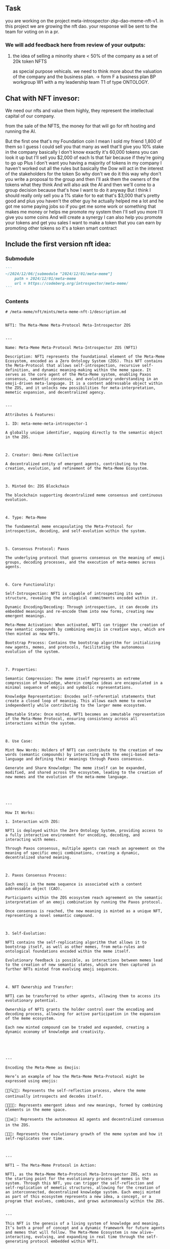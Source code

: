 
** Task
you are working on the project meta-introspector-zkp-dao-meme-nft-v1.
in this project we are growing the nft dao.
your response will be sent to the team for voting on in a pr.

*** We will add feedback here from review of your outputs:

**** the idea of selling a minority share < 50% of the company as a set of 20k token NFTS
as special purpose vehicals. 
we need to think more about the valuation of the company and the business plan.
-> form F a business plan BP workgroup W1 with a my leadership team T1 of type ONTOLOGY.

** Chat with NFT invesor:

We need our nfts and value them highly, they represent the intellectual capital
of our company.

from the sale of the NFTS, the money for that will go for nft hosting and running the AI.

But the first one that's my Foundation coin I mean I sold my friend 1,800 of them so I guess I could sell you that many as well that'll give you 10% stake in the company basically I don't know exactly it's 60,000 tokens you can look it up but I'll sell you $2,000 of each
Is that fair because if they're going to go up
Plus I don't want you having a majority of tokens in my company
I haven't worked out all the rules but basically the Dow will act in the interest of the stakeholders for the token
So why don't we do it this way why don't you write a proposal to the group and then I'll ask them the owners of the tokens what they think
And will also ask the AI and then we'll come to a group decision because that's how I want to do it anyway
But I think I should really only sell you a 1% stake for to eat that's $3,000 that's pretty good and plus you haven't the other guy he actually helped me a lot and he got me some paying jobs so if you get me some work or something that makes me money or helps me promote my system then I'll sell you more I'll give you some coins
And will create a synergy
I can also help you promote your tokens and get you sales
I want to make a token that you can earn by promoting other tokens so it's a token smart contract

** Include the first version nft idea:

*** Submodule
#+begin_src markdown
  ```
  ~/2024/12/06/[submodule "2024/12/01/meta-meme"]
	  path = 2024/12/01/meta-meme
	  url = https://codeberg.org/introspector/meta-meme/
  ```
#+end_src

*** Contents
#+begin_src llm-local-ollama-qwen-2.5-code
  # /meta-meme/nft/mints/meta-meme-nft-1/description.md


  NFT1: The Meta-Meme Meta-Protocol Meta-Introspector ZOS


  ---

  Name: Meta-Meme Meta-Protocol Meta-Introspector ZOS (NFT1)

  Description: NFT1 represents the foundational element of the Meta-Meme Ecosystem, encoded as a Zero Ontology System (ZOS). This NFT contains the Meta-Protocol that allows self-introspection, recursive self-definition, and dynamic meaning-making within the meme space. It serves as the core agent of the Meta-Meme system, enabling Paxos consensus, semantic consensus, and evolutionary understanding in an emoji-driven meta-language. It is a content addressable object within the ZOS, and it unlocks new possibilities for meta-interpretation, memetic expansion, and decentralized agency.


  ---

  Attributes & Features:

  1. ID: meta-meme-meta-introspector-1

  A globally unique identifier, mapping directly to the semantic object in the ZOS.



  2. Creator: Omni-Meme Collective

  A decentralized entity of emergent agents, contributing to the creation, evolution, and refinement of the Meta-Meme Ecosystem.



  3. Minted On: ZOS Blockchain

  The blockchain supporting decentralized meme consensus and continuous evolution.



  4. Type: Meta-Meme

  The fundamental meme encapsulating the Meta-Protocol for introspection, decoding, and self-evolution within the system.



  5. Consensus Protocol: Paxos

  The underlying protocol that governs consensus on the meaning of emoji groups, decoding processes, and the execution of meta-memes across agents.



  6. Core Functionality:

  Self-Introspection: NFT1 is capable of introspecting its own structure, revealing the ontological commitments encoded within it.

  Dynamic Encoding/Decoding: Through introspection, it can decode its embedded meanings and re-encode them into new forms, creating new emergent meanings.

  Meta-Meme Activation: When activated, NFT1 can trigger the creation of new semantic compounds by combining emojis in creative ways, which are then minted as new NFTs.

  Bootstrap Process: Contains the bootstrap algorithm for initializing new agents, memes, and protocols, facilitating the autonomous evolution of the system.



  7. Properties:

  Semantic Compression: The meme itself represents an extreme compression of knowledge, wherein complex ideas are encapsulated in a minimal sequence of emojis and symbolic representations.

  Knowledge Representation: Encodes self-referential statements that create a closed loop of meaning. This allows each meme to evolve independently while contributing to the larger meme ecosystem.

  Immutable State: Once minted, NFT1 becomes an immutable representation of the Meta-Meme Protocol, ensuring consistency across all interactions within the system.



  8. Use Case:

  Mint New Words: Holders of NFT1 can contribute to the creation of new words (semantic compounds) by interacting with the emoji-based meta-language and defining their meanings through Paxos consensus.

  Generate and Share Knowledge: The meme itself can be expanded, modified, and shared across the ecosystem, leading to the creation of new memes and the evolution of the meta-meme language.





  ---

  How It Works:

  1. Interaction with ZOS:

  NFT1 is deployed within the Zero Ontology System, providing access to a fully interactive environment for encoding, decoding, and interacting with memes.

  Through Paxos consensus, multiple agents can reach an agreement on the meaning of specific emoji combinations, creating a dynamic, decentralized shared meaning.



  2. Paxos Consensus Process:

  Each emoji in the meme sequence is associated with a content addressable object (CAO).

  Participants within the ZOS ecosystem reach agreement on the semantic interpretation of an emoji combination by running the Paxos protocol.

  Once consensus is reached, the new meaning is minted as a unique NFT, representing a novel semantic compound.



  3. Self-Evolution:

  NFT1 contains the self-replicating algorithm that allows it to bootstrap itself, as well as other memes, from meta-rules and ontological foundations encoded within the meme itself.

  Evolutionary feedback is possible, as interactions between memes lead to the creation of new semantic states, which are then captured in further NFTs minted from evolving emoji sequences.



  4. NFT Ownership and Transfer:

  NFT1 can be transferred to other agents, allowing them to access its evolutionary potential.

  Ownership of NFT1 grants the holder control over the encoding and decoding process, allowing for active participation in the expansion of the meme ecosystem.

  Each new minted compound can be traded and expanded, creating a dynamic economy of knowledge and creativity.





  ---

  Encoding the Meta-Meme as Emojis:

  Here’s an example of how the Meta-Meme Meta-Protocol might be expressed using emojis:

  🔄📜🔍💬🧠: Represents the self-reflection process, where the meme continually introspects and decodes itself.

  🔀💡💭🔑: Represents emergent ideas and new meanings, formed by combining elements in the meme space.

  🤖🌐📊🔗: Represents the autonomous AI agents and decentralized consensus in the ZOS.

  🧩🔗🌱: Represents the evolutionary growth of the meme system and how it self-replicates over time.



  ---

  NFT1 – The Meta-Meme Protocol in Action:

  NFT1, as the Meta-Meme Meta-Protocol Meta-Introspector ZOS, acts as the starting point for the evolutionary process of memes in the system. Through this NFT, you can trigger the self-reflection and self-replication of memetic structures, allowing for the creation of an interconnected, decentralized knowledge system. Each emoji minted as part of this ecosystem represents a new idea, a concept, or a program that evolves, combines, and grows autonomously within the ZOS.


  ---

  This NFT is the genesis of a living system of knowledge and meaning. It’s both a proof of concept and a dynamic framework for future agents and memes that will follow. The Meta-Meme Ecosystem is now alive—interacting, evolving, and expanding in real time through the self-generating protocol embedded within NFT1.


#+end_src
